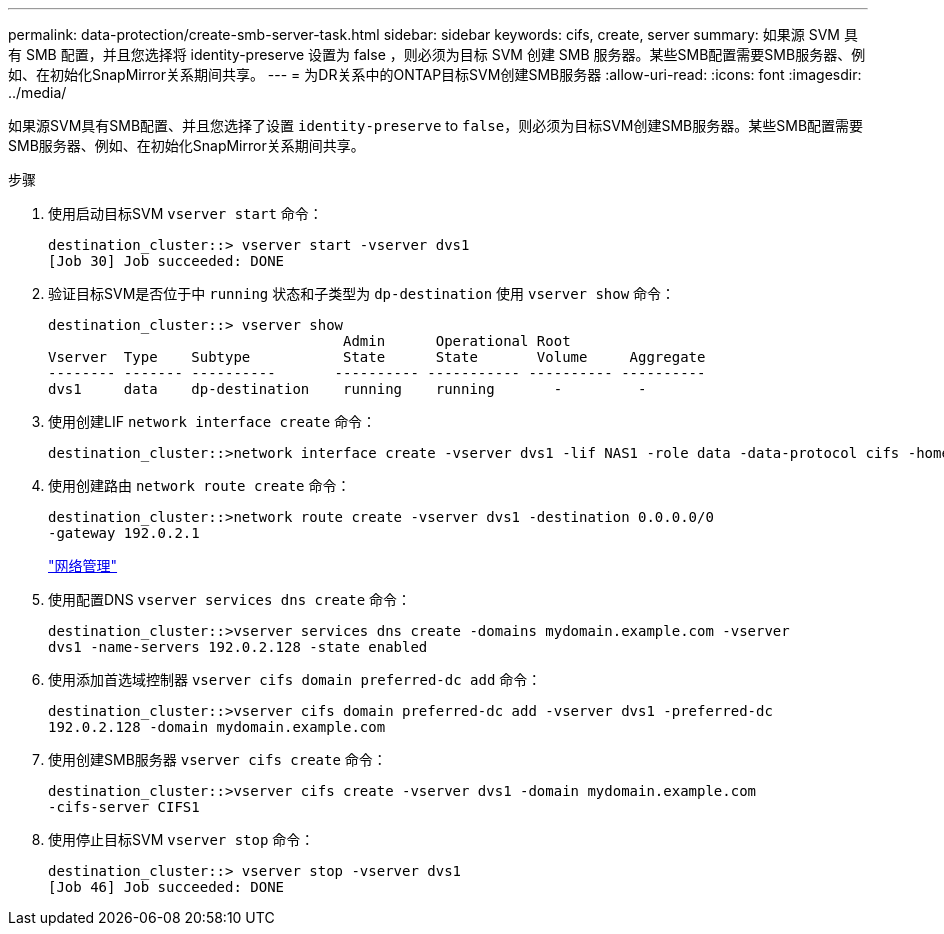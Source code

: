 ---
permalink: data-protection/create-smb-server-task.html 
sidebar: sidebar 
keywords: cifs, create, server 
summary: 如果源 SVM 具有 SMB 配置，并且您选择将 identity-preserve 设置为 false ，则必须为目标 SVM 创建 SMB 服务器。某些SMB配置需要SMB服务器、例如、在初始化SnapMirror关系期间共享。 
---
= 为DR关系中的ONTAP目标SVM创建SMB服务器
:allow-uri-read: 
:icons: font
:imagesdir: ../media/


[role="lead"]
如果源SVM具有SMB配置、并且您选择了设置 `identity-preserve` to `false`，则必须为目标SVM创建SMB服务器。某些SMB配置需要SMB服务器、例如、在初始化SnapMirror关系期间共享。

.步骤
. 使用启动目标SVM `vserver start` 命令：
+
[listing]
----
destination_cluster::> vserver start -vserver dvs1
[Job 30] Job succeeded: DONE
----
. 验证目标SVM是否位于中 `running` 状态和子类型为 `dp-destination` 使用 `vserver show` 命令：
+
[listing]
----
destination_cluster::> vserver show
                                   Admin      Operational Root
Vserver  Type    Subtype           State      State       Volume     Aggregate
-------- ------- ----------       ---------- ----------- ---------- ----------
dvs1     data    dp-destination    running    running       -         -
----
. 使用创建LIF `network interface create` 命令：
+
[listing]
----
destination_cluster::>network interface create -vserver dvs1 -lif NAS1 -role data -data-protocol cifs -home-node destination_cluster-01 -home-port a0a-101  -address 192.0.2.128 -netmask 255.255.255.128
----
. 使用创建路由 `network route create` 命令：
+
[listing]
----
destination_cluster::>network route create -vserver dvs1 -destination 0.0.0.0/0
-gateway 192.0.2.1
----
+
link:../networking/networking_reference.html["网络管理"]

. 使用配置DNS `vserver services dns create` 命令：
+
[listing]
----
destination_cluster::>vserver services dns create -domains mydomain.example.com -vserver
dvs1 -name-servers 192.0.2.128 -state enabled
----
. 使用添加首选域控制器 `vserver cifs domain preferred-dc add` 命令：
+
[listing]
----
destination_cluster::>vserver cifs domain preferred-dc add -vserver dvs1 -preferred-dc
192.0.2.128 -domain mydomain.example.com
----
. 使用创建SMB服务器 `vserver cifs create` 命令：
+
[listing]
----
destination_cluster::>vserver cifs create -vserver dvs1 -domain mydomain.example.com
-cifs-server CIFS1
----
. 使用停止目标SVM `vserver stop` 命令：
+
[listing]
----
destination_cluster::> vserver stop -vserver dvs1
[Job 46] Job succeeded: DONE
----

